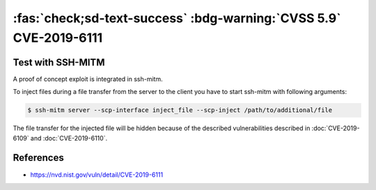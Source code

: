 .. _cve-2019-6111:

:fas:`check;sd-text-success` :bdg-warning:`CVSS 5.9` CVE-2019-6111
==================================================================

.. card::

    :bdg-warning:`CVSS 5.9` CCVSS:3.0/AV:N/AC:H/PR:N/UI:N/S:U/C:N/I:H/A:N
    ^^^
    An issue was discovered in OpenSSH 7.9. Due to the scp implementation being derived
    from 1983 rcp, the server chooses which files/directories are sent to the client.
    However, the scp client only performs cursory validation of the object name returned
    (only directory traversal attacks are prevented). A malicious scp server
    (or Man-in-The-Middle attacker) can overwrite arbitrary files in the scp client
    target directory. If recursive operation (-r) is performed, the server can manipulate
    subdirectories as well (for example, to overwrite the .ssh/authorized_keys file).
    +++
    **Affected Software:**

    * OpenSSH <= 7.9
    * WinSCP <= 5.13

    :fas:`check;sd-text-success` integrated in `SSH-MITM <https://github.com/ssh-mitm/ssh-mitm/blob/master/sshmitm/plugins/scp/inject_file.py>`_

Test with SSH-MITM
------------------

A proof of concept exploit is integrated in ssh-mitm.

To inject files during a file transfer from the server to the client you have to start
ssh-mitm with following arguments:

.. code-block:: bash

    $ ssh-mitm server --scp-interface inject_file --scp-inject /path/to/additional/file

The file transfer for the injected file will be hidden because of the
described vulnerabilities described in :doc:`CVE-2019-6109` and :doc:`CVE-2019-6110`.

References
----------

* https://nvd.nist.gov/vuln/detail/CVE-2019-6111
